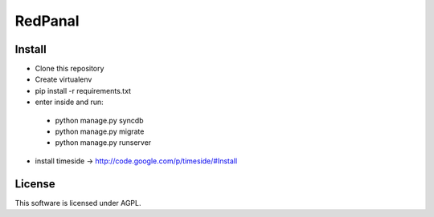 ========
RedPanal
========

Install
=======


* Clone this repository
* Create virtualenv
* pip install -r requirements.txt
* enter inside and run:

 * python manage.py syncdb
 * python manage.py migrate
 * python manage.py runserver

* install timeside -> http://code.google.com/p/timeside/#Install

License
=======

This software is licensed under AGPL.
